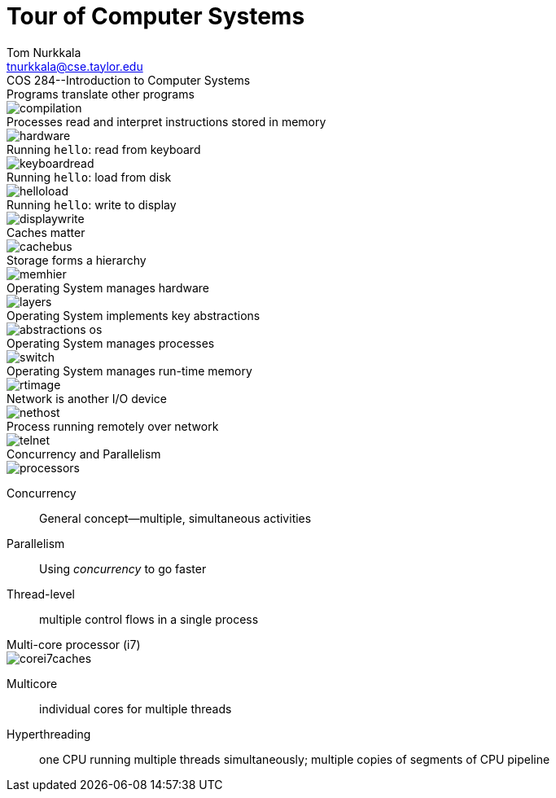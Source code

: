 = Tour of Computer Systems
Tom Nurkkala <tnurkkala@cse.taylor.edu>
COS 284--Introduction to Computer Systems

[sed]
.Programs translate other programs
--
image::compilation.jpg[]
--

[sed]
.Processes read and interpret instructions stored in memory
--
image::hardware.jpg[]
--

[sed]
.Running `hello`: read from keyboard
--
image::keyboardread.jpg[]
--

[sed]
.Running `hello`: load from disk
--
image::helloload.jpg[]
--

[sed]
.Running `hello`: write to display
--
image::displaywrite.jpg[]
--

[sed]
.Caches matter
--
image::cachebus.jpg[]
--

[sed]
.Storage forms a hierarchy
--
image::memhier.jpg[]
--

[sed]
.Operating System manages hardware
--
image::layers.jpg[]
--

[sed]
.Operating System implements key abstractions
--
image::abstractions-os.jpg[]
--

[sed]
.Operating System manages processes
--
image::switch.jpg[]
--

[sed]
.Operating System manages run-time memory
--
image::rtimage.jpg[]
--

[sed]
.Network is another I/O device
--
image::nethost.jpg[]
--

[sed]
.Process running remotely over network
--
image::telnet.jpg[]
--

[sed]
.Concurrency and Parallelism
--
image::processors.jpg[]
--

Concurrency:: General concept--multiple, simultaneous activities
Parallelism:: Using _concurrency_ to go faster

Thread-level:: multiple control flows in a single process

[sed]
.Multi-core processor (i7)
--
image::corei7caches.jpg[]
--

Multicore:: individual cores for multiple threads
Hyperthreading:: one CPU running multiple threads simultaneously;
multiple copies of segments of CPU pipeline
